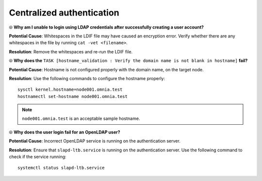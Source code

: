Centralized authentication
=============================

⦾ **Why am I unable to login using LDAP credentials after successfully creating a user account?**

**Potential Cause**: Whitespaces in the LDIF file may have caused an encryption error. Verify whether there are any whitespaces in the file by running ``cat -vet <filename>``.

**Resolution**: Remove the whitespaces and re-run the LDIF file.


⦾ **Why does the** ``TASK [hostname_validation : Verify the domain name is not blank in hostname]`` **fail?**

**Potential Cause**: Hostname is not configured properly with the domain name, on the target node.

**Resolution**: Use the following commands to configure the hostname properly: ::


        sysctl kernel.hostname=node001.omnia.test
        hostnamectl set-hostname node001.omnia.test


.. note:: ``node001.omnia.test`` is an acceptable sample hostname.


⦾ **Why does the user login fail for an OpenLDAP user?**

**Potential Cause**: Incorrect OpenLDAP service is running on the authentication server.

**Resolution**: Ensure that ``slapd-ltb.service`` is running on the authentication server. Use the following command to check if the service running: ::

    systemctl status slapd-ltb.service